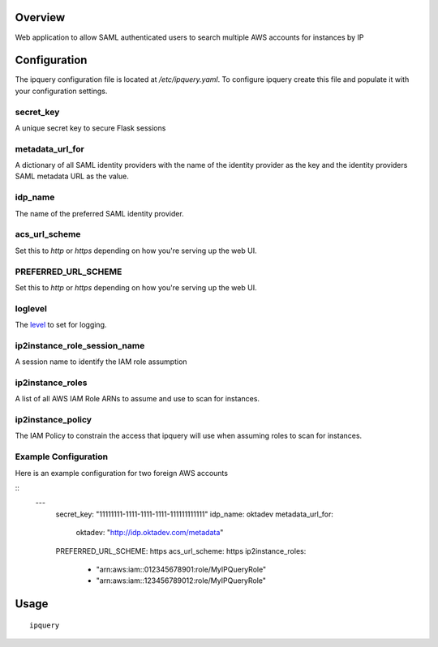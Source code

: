 Overview
========

Web application to allow SAML authenticated users to search multiple AWS accounts for instances by IP

Configuration
=============
The ipquery configuration file is located at `/etc/ipquery.yaml`. To configure
ipquery create this file and populate it with your configuration settings.

secret_key
----------
A unique secret key to secure Flask sessions

metadata_url_for
----------------
A dictionary of all SAML identity providers with the name of the identity
provider as the key and the identity providers SAML metadata URL as the
value.

idp_name
--------
The name of the preferred SAML identity provider.

acs_url_scheme
--------------
Set this to `http` or `https` depending on how you're serving up the web UI.

PREFERRED_URL_SCHEME
--------------------
Set this to `http` or `https` depending on how you're serving up the web UI.

loglevel
--------
The `level <https://docs.python.org/2/library/logging.html#levels>`_ to set for logging.

ip2instance_role_session_name
-----------------------------
A session name to identify the IAM role assumption

ip2instance_roles
-----------------
A list of all AWS IAM Role ARNs to assume and use to scan for instances.

ip2instance_policy
------------------
The IAM Policy to constrain the access that ipquery will use when assuming
roles to scan for instances.

Example Configuration
---------------------
Here is an example configuration for two foreign AWS accounts

::
    --- 
      secret_key: "11111111-1111-1111-1111-111111111111"
      idp_name: oktadev
      metadata_url_for: 
        oktadev: "http://idp.oktadev.com/metadata"
      PREFERRED_URL_SCHEME: https
      acs_url_scheme: https
      ip2instance_roles: 
        - "arn:aws:iam::012345678901:role/MyIPQueryRole"
        - "arn:aws:iam::123456789012:role/MyIPQueryRole"

Usage
=====

::

    ipquery
